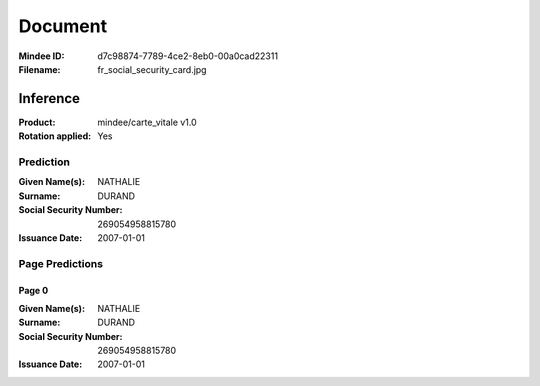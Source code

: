 ########
Document
########
:Mindee ID: d7c98874-7789-4ce2-8eb0-00a0cad22311
:Filename: fr_social_security_card.jpg

Inference
#########
:Product: mindee/carte_vitale v1.0
:Rotation applied: Yes

Prediction
==========
:Given Name(s): NATHALIE
:Surname: DURAND
:Social Security Number: 269054958815780
:Issuance Date: 2007-01-01

Page Predictions
================

Page 0
------
:Given Name(s): NATHALIE
:Surname: DURAND
:Social Security Number: 269054958815780
:Issuance Date: 2007-01-01
